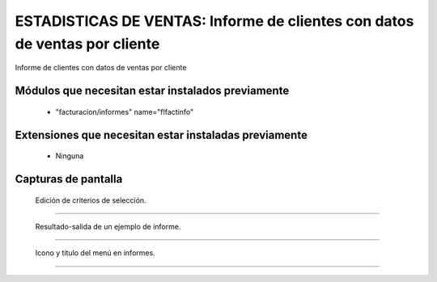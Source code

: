 ====================================================
ESTADISTICAS DE VENTAS: Informe de clientes con datos de ventas por cliente
====================================================

Informe de clientes con datos de ventas por cliente


---------------------
Módulos que necesitan estar instalados previamente
---------------------

    * "facturacion/informes" name="flfactinfo"


---------------------
Extensiones que necesitan estar instaladas previamente
---------------------

   * Ninguna


---------------------
Capturas de pantalla
---------------------

.. figure:: ./doc/ext0068-edicion-ventas-cliente.jpg
   :width: 500px
   
   Edición de criterios de selección.
   
------

.. figure:: ./doc/ext0068-resultado-ventas-cliente.jpg
   :width: 500px
   
   Resultado-salida de un ejemplo de informe.
   
------

.. figure:: ./doc/ext0068-icono-menu-ventas-cliente.jpg
   :width: 500px
    
   Icono y titulo del menú en informes.
   
------
